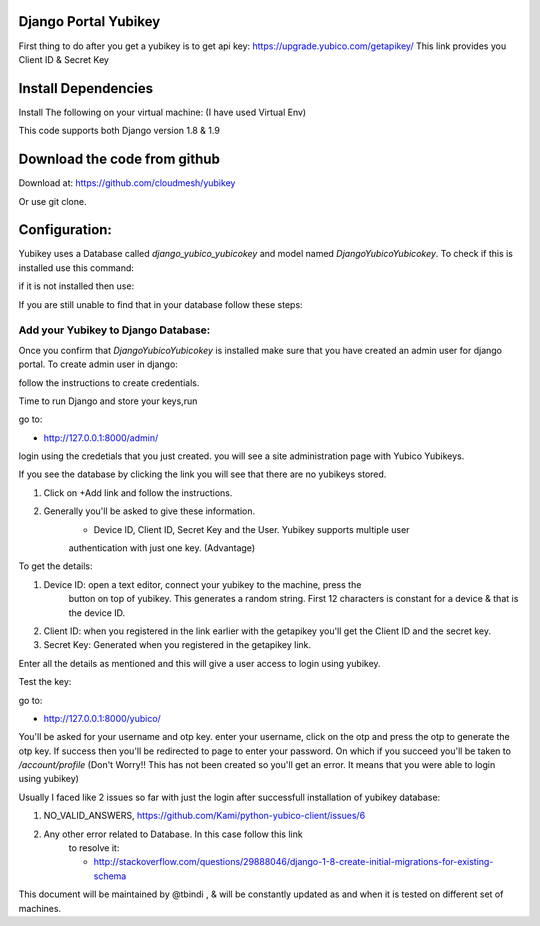 Django Portal Yubikey
=========

First thing to do after you get a yubikey is to get api key:
https://upgrade.yubico.com/getapikey/
This link provides you Client ID & Secret Key

Install Dependencies
==========

Install The following on your virtual machine: (I have used Virtual Env)

.. prompt:: bash
	pip install Django==1.9
	pip install django-otp==0.3.4
	pip install yubico-client==1.9.1
	pip install django_yubico
	
This code supports both Django version 1.8 & 1.9

Download the code from github
=========

Download at: https://github.com/cloudmesh/yubikey

Or use git clone.

Configuration:
===========

Yubikey uses a Database called `django_yubico_yubicokey` and model named `DjangoYubicoYubicokey`. To check if
this is installed use this command:

.. prompt:: bash

   	python manage.py inspectdb

if it is not installed then use: 

.. prompt:: bash

   python manage.py makemigrations
   python manage.py migrate

If you are still unable to find that in your database follow these steps:

.. prompt:: bash

	python manage.py migrate --fake
	python manage.py makemigrations
	python manage.py --fake-initial
	

Add your Yubikey to Django Database:
^^^^^^^^^^^

Once you confirm that `DjangoYubicoYubicokey` is installed make sure
that you have created an admin user for django portal.
To create admin user in django:

.. prompt:: bash

   python manage.py createsuperuser

follow the instructions to create credentials.

Time to run Django and store your keys,run

.. prompt:: bash

	python manage.py runserver

go to:

* http://127.0.0.1:8000/admin/ 

login using the credetials that you just created.  you will see a site administration page with Yubico Yubikeys.

If you see the database by clicking the link you will see that there are no yubikeys stored.

#. Click on +Add link and follow the instructions. 
#. Generally you'll be asked to give these information.
	* Device ID, Client ID, Secret Key and the User.  Yubikey supports multiple user 
	authentication with just one key. (Advantage)

To get the details:

#. Device ID: open a text editor, connect your yubikey to the machine, press the
    button on top of yubikey. This generates a random
    string. First 12 characters is constant for a device & that is the device ID.
#. Client ID: when you registered in the link earlier with the getapikey you'll get the Client ID and the secret key.
#. Secret Key: Generated when you registered in the getapikey link.

Enter all the details as mentioned and this will give a user access to login using yubikey. 


Test the key:

go to:

* http://127.0.0.1:8000/yubico/

You'll be asked for your username and otp key.  enter your username,
click on the otp and press the otp to generate the otp key.  If
success then you'll be redirected to page to enter your password.  On
which if you succeed you'll be taken to `/account/profile` (Don't Worry!! This has not
been created so you'll get an error. It means that you were
able to login using yubikey)


Usually I faced like 2 issues so far with just the login after successfull installation of yubikey database:

#. NO_VALID_ANSWERS, https://github.com/Kami/python-yubico-client/issues/6
#. Any other error related to Database. In this case follow this link
    to resolve it:

    * http://stackoverflow.com/questions/29888046/django-1-8-create-initial-migrations-for-existing-schema


This document will be maintained by @tbindi , & will be constantly updated as and when it is tested on different 
set of machines.
